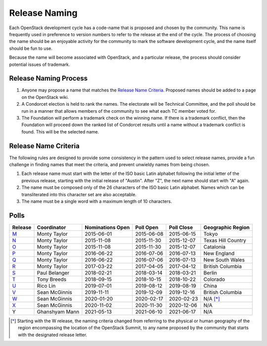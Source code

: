==============
Release Naming
==============

Each OpenStack development cycle has a code-name that is
proposed and chosen by the community.  This name is frequently used in
preference to version numbers to refer to the release at the end of
the cycle.  The process of choosing the name should be an enjoyable
activity for the community to mark the software development cycle, and
the name itself should be fun to use.

Because the name will become associated with OpenStack, and a
particular release, the process should consider potential issues of
trademark.

Release Naming Process
----------------------

#. Anyone may propose a name that matches the `Release Name
   Criteria`_.  Proposed names should be added to a page on the
   OpenStack wiki.

#. A Condorcet election is held to rank the names. The electorate will be
   Technical Committee, and the poll should  be run in a manner that allows
   members of the community to see what each TC member voted for.

#. The Foundation will perform a trademark check on the winning name.
   If there is a trademark conflict, then the Foundation will proceed
   down the ranked list of Condorcet results until a name without a
   trademark conflict is found.  This will be the selected name.


Release Name Criteria
---------------------

The following rules are designed to provide some consistency in the
pattern used to select release names, provide a fun challenge in
finding names that meet the criteria, and prevent unwieldy names from
being chosen.

#. Each release name must start with the letter of the ISO basic Latin
   alphabet following the initial letter of the previous release,
   starting with the initial release of "Austin".  After "Z", the next
   name should start with "A" again.

#. The name must be composed only of the 26 characters of the ISO
   basic Latin alphabet.  Names which can be transliterated into this
   character set are also acceptable.

#. The name must be a single word with a maximum length of 10 characters.

Polls
-----

=======  ==============  ================  ==========  ==========  ==================
Release  Coordinator     Nominations Open  Poll Open   Poll Close  Geographic Region
=======  ==============  ================  ==========  ==========  ==================
M_       Monty Taylor    2015-06-01        2015-06-08  2015-06-15  Tokyo
N_       Monty Taylor    2015-11-08        2015-11-30  2015-12-07  Texas Hill Country
O_       Monty Taylor    2015-11-08        2015-11-30  2015-12-07  Catalonia
P_       Monty Taylor    2016-06-22        2016-07-06  2016-07-13  New England
Q_       Monty Taylor    2016-06-22        2016-07-06  2016-07-13  New South Wales
R_       Monty Taylor    2017-03-22        2017-04-05  2017-04-12  British Columbia
S_       Paul Belanger   2018-02-21        2018-03-14  2018-03-21  Berlin
T_       Tony Breeds     2018-09-15        2018-10-15  2018-10-22  Colorado
U_       Rico Lin        2019-07-01        2019-08-12  2019-08-19  China
V_       Sean McGinnis   2019-11-11        2019-12-09  2019-12-16  British Columbia
W_       Sean McGinnis   2020-01-20        2020-02-17  2020-02-23  N/A [*]_
X_       Sean McGinnis   2020-11-02        2020-11-30  2020-12-06  N/A
Y        Ghanshyam Mann  2021-05-13        2021-06-10  2021-06-17  N/A
=======  ==============  ================  ==========  ==========  ==================

.. [*] Starting with the W release, the naming criteria changed from referring
   to the physical or human geography of the region encompassing the location
   of the OpenStack Summit, to any name proposed by the community that starts
   with the designated release letter.

.. _M: http://lists.openstack.org/pipermail/openstack-dev/2015-July/069496.html
.. _N: http://lists.openstack.org/pipermail/openstack-dev/2016-January/084432.html
.. _O: http://lists.openstack.org/pipermail/openstack-dev/2016-January/084432.html
.. _P: http://lists.openstack.org/pipermail/openstack-dev/2016-August/101891.html
.. _Q: http://lists.openstack.org/pipermail/openstack-dev/2016-August/101891.html
.. _R: http://lists.openstack.org/pipermail/openstack-dev/2017-April/116100.html
.. _S: http://lists.openstack.org/pipermail/openstack-dev/2018-March/128899.html
.. _T: http://lists.openstack.org/pipermail/openstack-dev/2018-November/136464.html
.. _U: http://lists.openstack.org/pipermail/openstack-discuss/2019-August/008904.html
.. _V: http://lists.openstack.org/pipermail/openstack-discuss/2020-January/011947.html
.. _W: http://lists.openstack.org/pipermail/openstack-discuss/2020-March/013006.html
.. _X: http://lists.openstack.org/pipermail/openstack-discuss/2020-December/019537.html

